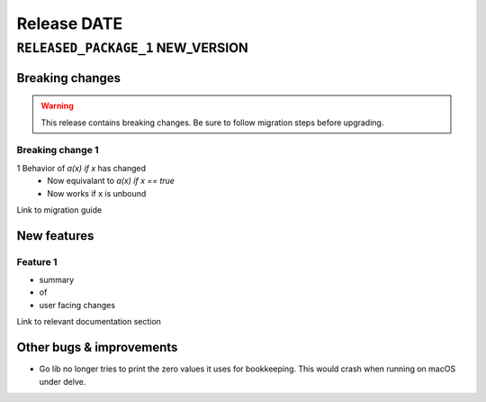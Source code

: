 .. title:: Changelog for Release DATE
.. meta::
  :description: Changelog for Release DATE (RELEASED_VERSIONS) containing new features, bug fixes, and more.

############
Release DATE
############

==================================
``RELEASED_PACKAGE_1`` NEW_VERSION
==================================

Breaking changes
================

.. TODO remove warning and replace with "None" if no breaking
   changes.

.. warning:: This release contains breaking changes. Be sure
   to follow migration steps before upgrading.


Breaking change 1
-----------------

1 Behavior of `a(x) if x` has changed
   * Now equivalant to `a(x) if x == true`
   * Now works if x is unbound

Link to migration guide

New features
============

Feature 1
---------

- summary
- of
- user facing changes

Link to relevant documentation section

Other bugs & improvements
=========================

- Go lib no longer tries to print the zero values it uses for bookkeeping. This would crash when running on macOS under delve.